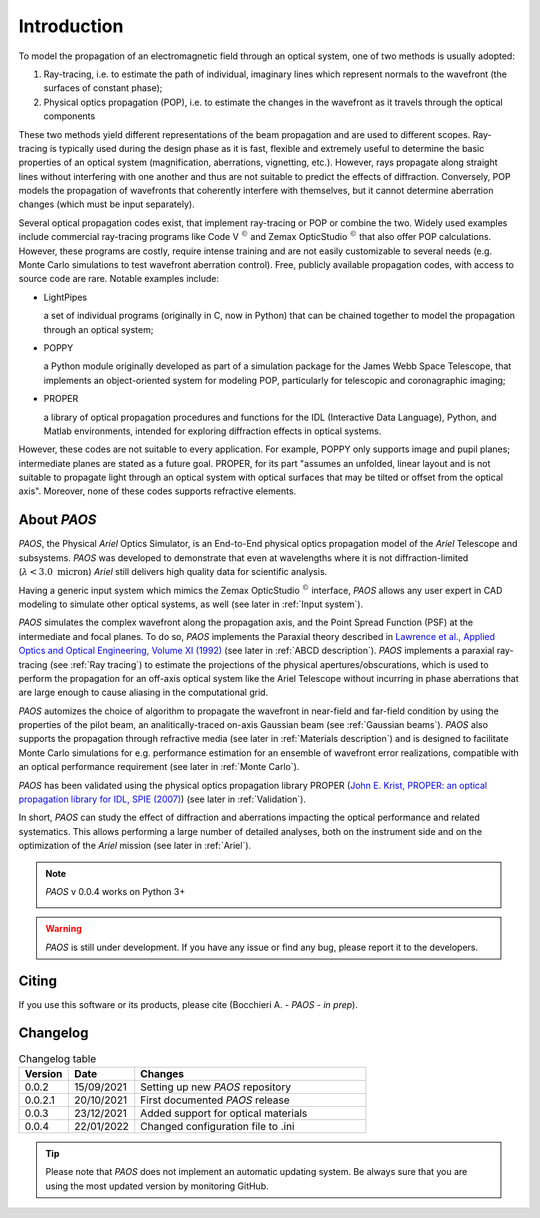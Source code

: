 Introduction
===============

To model the propagation of an electromagnetic field through an optical system, one of two methods is usually adopted:

#. Ray-tracing, i.e. to estimate the path of individual, imaginary lines which represent normals to the wavefront (the
   surfaces of constant phase);
#. Physical optics propagation (POP), i.e. to estimate the changes in the wavefront as it travels through the optical
   components

These two methods yield different representations of the beam propagation and are used to different scopes.
Ray-tracing is typically used during the design phase as it is fast, flexible and extremely useful to determine the
basic properties of an optical system (magnification, aberrations, vignetting, etc.). However, rays propagate along
straight lines without interfering with one another and thus are not suitable to predict the effects of diffraction.
Conversely, POP models the propagation of wavefronts that coherently interfere with themselves, but it cannot determine
aberration changes (which must be input separately).

Several optical propagation codes exist, that implement ray-tracing or POP or combine the two. Widely used examples
include commercial ray-tracing programs like Code V :math:`^{©}` and Zemax OpticStudio :math:`^{©}` that also offer
POP calculations. However, these programs are costly, require intense training and are not easily customizable to
several needs (e.g. Monte Carlo simulations to test wavefront aberration control). Free, publicly available propagation
codes, with access to source code are rare. Notable examples include:

* LightPipes

  a set of individual programs (originally in C, now in Python) that can be chained together to model the propagation
  through an optical system;
* POPPY

  a Python module originally developed as part of a simulation package for the James Webb Space Telescope, that
  implements an object-oriented system for modeling POP, particularly for telescopic and coronagraphic imaging;
* PROPER

  a library of optical propagation procedures and functions for the IDL (Interactive Data Language), Python,
  and Matlab environments, intended for exploring diffraction effects in optical systems.

However, these codes are not suitable to every application. For example, POPPY only supports image and pupil planes;
intermediate planes are stated as a future goal. PROPER, for its part "assumes an unfolded, linear layout and is not
suitable to propagate light through an optical system with optical surfaces that may be tilted or offset from the
optical axis". Moreover, none of these codes supports refractive elements.

About `PAOS`
------------
`PAOS`, the Physical `Ariel` Optics Simulator, is an End-to-End physical optics propagation model of the `Ariel` Telescope
and subsystems. `PAOS` was developed to demonstrate that even at wavelengths where it is not diffraction-limited
(:math:`\lambda < 3.0 \ \textrm{micron}`) `Ariel` still delivers high quality data for scientific analysis.

Having a generic input system which mimics the Zemax OpticStudio :math:`^{©}` interface, `PAOS` allows any user
expert in CAD modeling to simulate other optical systems, as well (see later in :ref:`Input system`).

`PAOS` simulates the complex wavefront along the propagation axis, and the Point Spread Function (PSF) at the
intermediate and focal planes. To do so, `PAOS` implements the Paraxial theory described
in `Lawrence et al., Applied Optics and Optical Engineering, Volume XI (1992) <https://ui.adsabs.harvard.edu/abs/1992aooe...11..125L>`_
(see later in :ref:`ABCD description`). `PAOS` implements a paraxial ray-tracing (see :ref:`Ray tracing`) to estimate
the projections of the physical apertures/obscurations, which is used to perform the propagation for an off-axis
optical system like the Ariel Telescope without incurring in phase aberrations that are large enough to cause
aliasing in the computational grid.

`PAOS` automizes the choice of algorithm to propagate the wavefront in near-field and far-field condition by using the
properties of the pilot beam, an analitically-traced on-axis Gaussian beam (see :ref:`Gaussian beams`).
`PAOS` also supports the propagation through refractive media (see later in :ref:`Materials description`) and is
designed to facilitate Monte Carlo simulations for e.g. performance estimation for an ensemble of wavefront error
realizations, compatible with an optical performance requirement (see later in :ref:`Monte Carlo`).

`PAOS` has been validated using the physical optics propagation library PROPER
(`John E. Krist, PROPER: an optical propagation library for IDL, SPIE (2007) <https://doi.org/10.1117/12.731179>`_)
(see later in :ref:`Validation`).

In short, `PAOS` can study the effect of diffraction and aberrations impacting the optical performance and related systematics.
This allows performing a large number of detailed analyses, both on the instrument side and on the optimization of the
`Ariel` mission (see later in :ref:`Ariel`).


.. note::
    `PAOS` v 0.0.4 works on Python 3+

    .. image:: _static/python-logo.png
        :width: 300
        :align: center

.. warning::
    `PAOS` is still under development. If you have any issue or find any bug, please report it to the developers.


Citing
--------
If you use this software or its products, please cite (Bocchieri A. - `PAOS` - *in prep*).


.. _changelog:

Changelog
---------

.. _Changelog_table:

.. list-table:: Changelog table
   :widths: 15 20 70
   :header-rows: 1

   * - Version
     - Date
     - Changes
   * - 0.0.2
     - 15/09/2021
     - Setting up new `PAOS` repository
   * - 0.0.2.1
     - 20/10/2021
     - First documented `PAOS` release
   * - 0.0.3
     - 23/12/2021
     - Added support for optical materials
   * - 0.0.4
     - 22/01/2022
     - Changed configuration file to .ini

.. tip::
    Please note that `PAOS` does not implement an automatic updating system.
    Be always sure that you are using the most updated version by monitoring GitHub.
